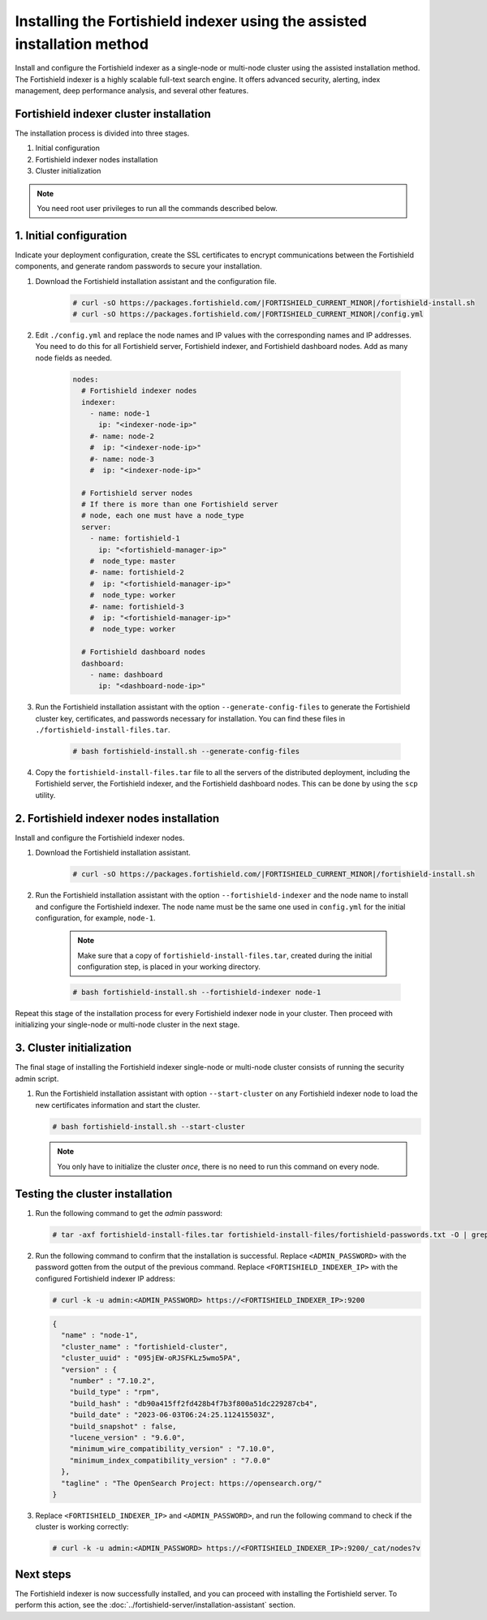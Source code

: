 .. Copyright (C) 2015, Fortishield, Inc.

.. meta::
   :description: Learn how to install the Fortishield indexer using the assisted installation method. The Fortishield indexer is a highly scalable full-text search engine and offers advanced security, alerting, index management, deep performance analysis, and several other features.

Installing the Fortishield indexer using the assisted installation method
===================================================================

Install and configure the Fortishield indexer as a single-node or multi-node cluster using the assisted installation method. The Fortishield indexer is a highly scalable full-text search engine. It offers advanced security, alerting, index management, deep performance analysis, and several other features.

Fortishield indexer cluster installation
----------------------------------

The installation process is divided into three stages. 

#. Initial configuration

#. Fortishield indexer nodes installation

#. Cluster initialization

.. note:: You need root user privileges to run all the commands described below.

1. Initial configuration
------------------------

Indicate your deployment configuration, create the SSL certificates to encrypt communications between the Fortishield components, and generate random passwords to secure your installation. 

#. Download the Fortishield installation assistant and the configuration file. 

      .. code-block:: console

          # curl -sO https://packages.fortishield.com/|FORTISHIELD_CURRENT_MINOR|/fortishield-install.sh
          # curl -sO https://packages.fortishield.com/|FORTISHIELD_CURRENT_MINOR|/config.yml
       
#. Edit ``./config.yml`` and replace the node names and IP values with the corresponding names and IP addresses. You need to do this for all Fortishield server, Fortishield indexer, and Fortishield dashboard nodes. Add as many node fields as needed.

      .. code-block:: yaml

        nodes:
          # Fortishield indexer nodes
          indexer:
            - name: node-1
              ip: "<indexer-node-ip>"
            #- name: node-2
            #  ip: "<indexer-node-ip>"
            #- name: node-3
            #  ip: "<indexer-node-ip>"

          # Fortishield server nodes
          # If there is more than one Fortishield server
          # node, each one must have a node_type
          server:
            - name: fortishield-1
              ip: "<fortishield-manager-ip>"
            #  node_type: master
            #- name: fortishield-2
            #  ip: "<fortishield-manager-ip>"
            #  node_type: worker
            #- name: fortishield-3
            #  ip: "<fortishield-manager-ip>"
            #  node_type: worker

          # Fortishield dashboard nodes
          dashboard:
            - name: dashboard
              ip: "<dashboard-node-ip>"


#. Run the Fortishield installation assistant with the option ``--generate-config-files`` to generate the  Fortishield cluster key, certificates, and passwords necessary for installation. You can find these files in ``./fortishield-install-files.tar``.

      .. code-block:: console

        # bash fortishield-install.sh --generate-config-files


#. Copy the ``fortishield-install-files.tar`` file to all the servers of the distributed deployment, including the Fortishield server, the Fortishield indexer, and the Fortishield dashboard nodes. This can be done by using the ``scp`` utility.


2. Fortishield indexer nodes installation
------------------------------------

Install and configure the Fortishield indexer nodes. 


#. Download the Fortishield installation assistant.

      .. code-block:: console

        # curl -sO https://packages.fortishield.com/|FORTISHIELD_CURRENT_MINOR|/fortishield-install.sh


#. Run the Fortishield installation assistant with the option ``--fortishield-indexer`` and the node name to install and configure the Fortishield indexer. The node name must be the same one used in ``config.yml`` for the initial configuration, for example, ``node-1``.
      
      .. note:: Make sure that a copy of ``fortishield-install-files.tar``, created during the initial configuration step, is placed in your working directory.

      .. code-block:: console

        # bash fortishield-install.sh --fortishield-indexer node-1 


Repeat this stage of the installation process for every Fortishield indexer node in your cluster. Then proceed with initializing your single-node or multi-node cluster in the next stage.


3. Cluster initialization 
-------------------------

The final stage of installing the Fortishield indexer single-node or multi-node cluster consists of running the security admin script. 

#. Run the Fortishield installation assistant with option ``--start-cluster`` on any Fortishield indexer node to load the new certificates information and start the cluster. 

   .. code-block:: console
 
     # bash fortishield-install.sh --start-cluster
 
   .. note:: You only have to initialize the cluster `once`, there is no need to run this command on every node. 

Testing the cluster installation
--------------------------------

#. Run the following command to get the *admin* password:

   .. code-block:: console

      # tar -axf fortishield-install-files.tar fortishield-install-files/fortishield-passwords.txt -O | grep -P "\'admin\'" -A 1

#. Run the following command to confirm that the installation is successful. Replace ``<ADMIN_PASSWORD>`` with the password gotten from the output of the previous command. Replace ``<FORTISHIELD_INDEXER_IP>`` with the configured Fortishield indexer IP address:

   .. code-block:: console

      # curl -k -u admin:<ADMIN_PASSWORD> https://<FORTISHIELD_INDEXER_IP>:9200

   .. code-block:: none
      :class: output

      {
        "name" : "node-1",
        "cluster_name" : "fortishield-cluster",
        "cluster_uuid" : "095jEW-oRJSFKLz5wmo5PA",
        "version" : {
          "number" : "7.10.2",
          "build_type" : "rpm",
          "build_hash" : "db90a415ff2fd428b4f7b3f800a51dc229287cb4",
          "build_date" : "2023-06-03T06:24:25.112415503Z",
          "build_snapshot" : false,
          "lucene_version" : "9.6.0",
          "minimum_wire_compatibility_version" : "7.10.0",
          "minimum_index_compatibility_version" : "7.0.0"
        },
        "tagline" : "The OpenSearch Project: https://opensearch.org/"
      }

#. Replace ``<FORTISHIELD_INDEXER_IP>`` and ``<ADMIN_PASSWORD>``, and run the following command to check if the cluster is working correctly:

   .. code-block:: console

      # curl -k -u admin:<ADMIN_PASSWORD> https://<FORTISHIELD_INDEXER_IP>:9200/_cat/nodes?v

Next steps
----------

The Fortishield indexer is now successfully installed, and you can proceed with installing the Fortishield server. To perform this action, see the :doc:`../fortishield-server/installation-assistant` section.
